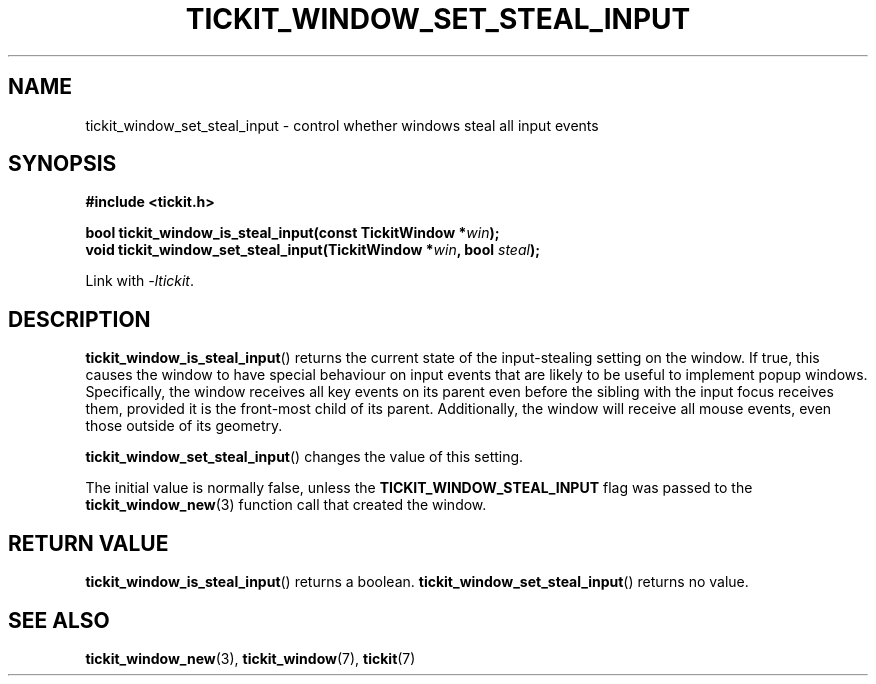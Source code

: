 .TH TICKIT_WINDOW_SET_STEAL_INPUT 3
.SH NAME
tickit_window_set_steal_input \- control whether windows steal all input events
.SH SYNOPSIS
.EX
.B #include <tickit.h>
.sp
.BI "bool tickit_window_is_steal_input(const TickitWindow *" win );
.BI "void tickit_window_set_steal_input(TickitWindow *" win ", bool " steal );
.EE
.sp
Link with \fI\-ltickit\fP.
.SH DESCRIPTION
\fBtickit_window_is_steal_input\fP() returns the current state of the input-stealing setting on the window. If true, this causes the window to have special behaviour on input events that are likely to be useful to implement popup windows. Specifically, the window receives all key events on its parent even before the sibling with the input focus receives them, provided it is the front-most child of its parent. Additionally, the window will receive all mouse events, even those outside of its geometry.
.PP
\fBtickit_window_set_steal_input\fP() changes the value of this setting.
.PP
The initial value is normally false, unless the \fBTICKIT_WINDOW_STEAL_INPUT\fP flag was passed to the \fBtickit_window_new\fP(3) function call that created the window.
.SH "RETURN VALUE"
\fBtickit_window_is_steal_input\fP() returns a boolean. \fBtickit_window_set_steal_input\fP() returns no value.
.SH "SEE ALSO"
.BR tickit_window_new (3),
.BR tickit_window (7),
.BR tickit (7)
